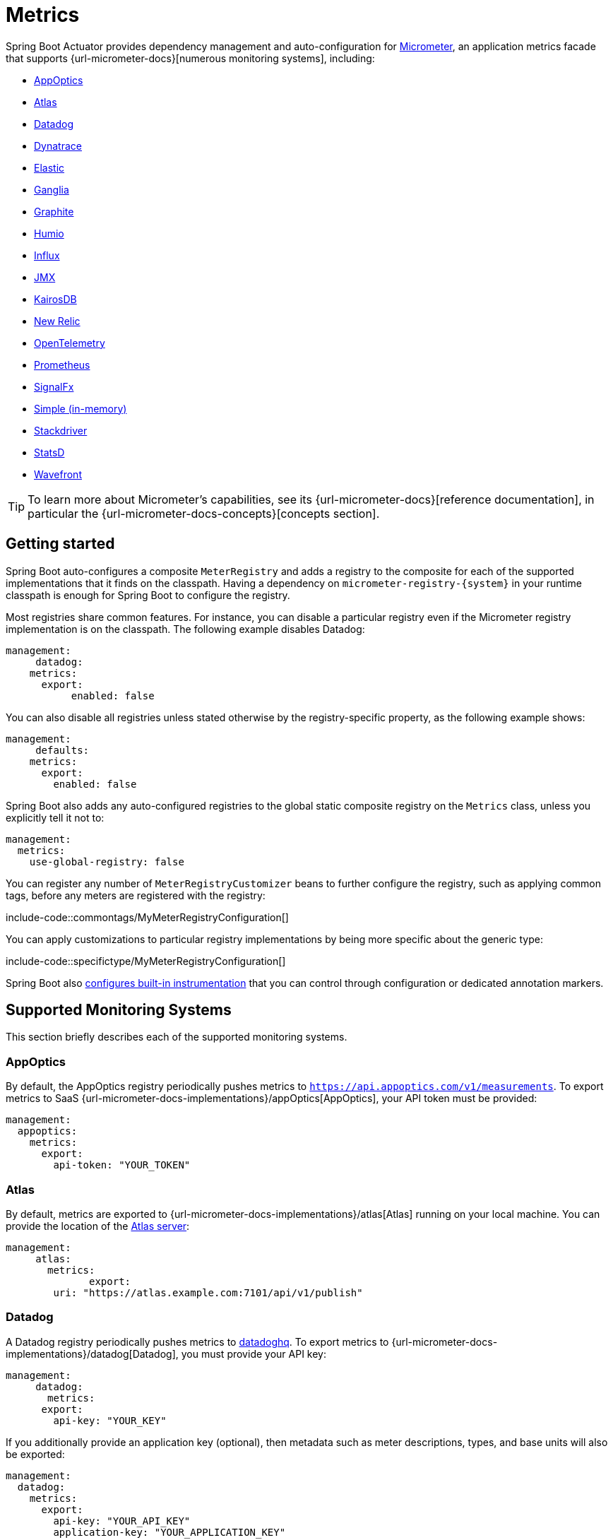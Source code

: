[[actuator.metrics]]
= Metrics

Spring Boot Actuator provides dependency management and auto-configuration for https://micrometer.io[Micrometer], an application metrics facade that supports {url-micrometer-docs}[numerous monitoring systems], including:

- xref:actuator/metrics.adoc#actuator.metrics.export.appoptics[AppOptics]
- xref:actuator/metrics.adoc#actuator.metrics.export.atlas[Atlas]
- xref:actuator/metrics.adoc#actuator.metrics.export.datadog[Datadog]
- xref:actuator/metrics.adoc#actuator.metrics.export.dynatrace[Dynatrace]
- xref:actuator/metrics.adoc#actuator.metrics.export.elastic[Elastic]
- xref:actuator/metrics.adoc#actuator.metrics.export.ganglia[Ganglia]
- xref:actuator/metrics.adoc#actuator.metrics.export.graphite[Graphite]
- xref:actuator/metrics.adoc#actuator.metrics.export.humio[Humio]
- xref:actuator/metrics.adoc#actuator.metrics.export.influx[Influx]
- xref:actuator/metrics.adoc#actuator.metrics.export.jmx[JMX]
- xref:actuator/metrics.adoc#actuator.metrics.export.kairos[KairosDB]
- xref:actuator/metrics.adoc#actuator.metrics.export.newrelic[New Relic]
- xref:actuator/metrics.adoc#actuator.metrics.export.otlp[OpenTelemetry]
- xref:actuator/metrics.adoc#actuator.metrics.export.prometheus[Prometheus]
- xref:actuator/metrics.adoc#actuator.metrics.export.signalfx[SignalFx]
- xref:actuator/metrics.adoc#actuator.metrics.export.simple[Simple (in-memory)]
- xref:actuator/metrics.adoc#actuator.metrics.export.stackdriver[Stackdriver]
- xref:actuator/metrics.adoc#actuator.metrics.export.statsd[StatsD]
- xref:actuator/metrics.adoc#actuator.metrics.export.wavefront[Wavefront]

TIP: To learn more about Micrometer's capabilities, see its {url-micrometer-docs}[reference documentation], in particular the {url-micrometer-docs-concepts}[concepts section].



[[actuator.metrics.getting-started]]
== Getting started

Spring Boot auto-configures a composite `MeterRegistry` and adds a registry to the composite for each of the supported implementations that it finds on the classpath.
Having a dependency on `micrometer-registry-\{system}` in your runtime classpath is enough for Spring Boot to configure the registry.

Most registries share common features.
For instance, you can disable a particular registry even if the Micrometer registry implementation is on the classpath.
The following example disables Datadog:

[source,yaml,indent=0,subs="verbatim",configprops,configblocks]
----
	management:
      datadog:
	    metrics:
	      export:
            enabled: false
----

You can also disable all registries unless stated otherwise by the registry-specific property, as the following example shows:

[source,yaml,indent=0,subs="verbatim",configprops,configblocks]
----
	management:
      defaults:
	    metrics:
	      export:
	        enabled: false
----

Spring Boot also adds any auto-configured registries to the global static composite registry on the `Metrics` class, unless you explicitly tell it not to:

[source,yaml,indent=0,subs="verbatim",configprops,configblocks]
----
	management:
	  metrics:
	    use-global-registry: false
----

You can register any number of `MeterRegistryCustomizer` beans to further configure the registry, such as applying common tags, before any meters are registered with the registry:

include-code::commontags/MyMeterRegistryConfiguration[]

You can apply customizations to particular registry implementations by being more specific about the generic type:

include-code::specifictype/MyMeterRegistryConfiguration[]

Spring Boot also xref:actuator/metrics.adoc#actuator.metrics.supported[configures built-in instrumentation] that you can control through configuration or dedicated annotation markers.



[[actuator.metrics.export]]
== Supported Monitoring Systems

This section briefly describes each of the supported monitoring systems.



[[actuator.metrics.export.appoptics]]
=== AppOptics

By default, the AppOptics registry periodically pushes metrics to `https://api.appoptics.com/v1/measurements`.
To export metrics to SaaS {url-micrometer-docs-implementations}/appOptics[AppOptics], your API token must be provided:

[source,yaml,indent=0,subs="verbatim",configprops,configblocks]
----
	management:
	  appoptics:
	    metrics:
	      export:
	        api-token: "YOUR_TOKEN"
----



[[actuator.metrics.export.atlas]]
=== Atlas

By default, metrics are exported to {url-micrometer-docs-implementations}/atlas[Atlas] running on your local machine.
You can provide the location of the https://github.com/Netflix/atlas[Atlas server]:

[source,yaml,indent=0,subs="verbatim",configprops,configblocks]
----
	management:
      atlas:
        metrics:
  	      export:
	        uri: "https://atlas.example.com:7101/api/v1/publish"
----



[[actuator.metrics.export.datadog]]
=== Datadog

A Datadog registry periodically pushes metrics to https://www.datadoghq.com[datadoghq].
To export metrics to {url-micrometer-docs-implementations}/datadog[Datadog], you must provide your API key:

[source,yaml,indent=0,subs="verbatim",configprops,configblocks]
----
	management:
      datadog:
        metrics:
	      export:
	        api-key: "YOUR_KEY"
----

If you additionally provide an application key (optional), then metadata such as meter descriptions, types, and base units will also be exported:

[source,yaml,indent=0,subs="verbatim",configprops,configblocks]
----
	management:
	  datadog:
	    metrics:
	      export:
	        api-key: "YOUR_API_KEY"
	        application-key: "YOUR_APPLICATION_KEY"
----

By default, metrics are sent to the Datadog US https://docs.datadoghq.com/getting_started/site[site] (`https://api.datadoghq.com`).
If your Datadog project is hosted on one of the other sites, or you need to send metrics through a proxy, configure the URI accordingly:

[source,yaml,indent=0,subs="verbatim",configprops,configblocks]
----
	management:
	  datadog:
	    metrics:
	      export:
	        uri: "https://api.datadoghq.eu"
----

You can also change the interval at which metrics are sent to Datadog:

[source,yaml,indent=0,subs="verbatim",configprops,configblocks]
----
	management:
	  datadog:
	    metrics:
	      export:
	        step: "30s"
----



[[actuator.metrics.export.dynatrace]]
=== Dynatrace

Dynatrace offers two metrics ingest APIs, both of which are implemented for {url-micrometer-docs-implementations}/dynatrace[Micrometer].
You can find the Dynatrace documentation on Micrometer metrics ingest {url-dynatrace-docs-shortlink}/micrometer-metrics-ingest[here].
Configuration properties in the `v1` namespace apply only when exporting to the {url-dynatrace-docs-shortlink}/api-metrics[Timeseries v1 API].
Configuration properties in the `v2` namespace apply only when exporting to the {url-dynatrace-docs-shortlink}/api-metrics-v2-post-datapoints[Metrics v2 API].
Note that this integration can export only to either the `v1` or `v2` version of the API at a time, with `v2` being preferred.
If the `device-id` (required for v1 but not used in v2) is set in the `v1` namespace, metrics are exported to the `v1` endpoint.
Otherwise, `v2` is assumed.



[[actuator.metrics.export.dynatrace.v2-api]]
==== v2 API

You can use the v2 API in two ways.



[[actuator.metrics.export.dynatrace.v2-api.auto-config]]
===== Auto-configuration

Dynatrace auto-configuration is available for hosts that are monitored by the OneAgent or by the Dynatrace Operator for Kubernetes.

**Local OneAgent:** If a OneAgent is running on the host, metrics are automatically exported to the {url-dynatrace-docs-shortlink}/local-api[local OneAgent ingest endpoint].
The ingest endpoint forwards the metrics to the Dynatrace backend.

**Dynatrace Kubernetes Operator:** When running in Kubernetes with the Dynatrace Operator installed, the registry will automatically pick up your endpoint URI and API token from the operator instead.

This is the default behavior and requires no special setup beyond a dependency on `io.micrometer:micrometer-registry-dynatrace`.



[[actuator.metrics.export.dynatrace.v2-api.manual-config]]
===== Manual configuration

If no auto-configuration is available, the endpoint of the {url-dynatrace-docs-shortlink}/api-metrics-v2-post-datapoints[Metrics v2 API] and an API token are required.
The {url-dynatrace-docs-shortlink}/api-authentication[API token] must have the "`Ingest metrics`" (`metrics.ingest`) permission set.
We recommend limiting the scope of the token to this one permission.
You must ensure that the endpoint URI contains the path (for example, `/api/v2/metrics/ingest`):

The URL of the Metrics API v2 ingest endpoint is different according to your deployment option:

* SaaS: `+https://{your-environment-id}.live.dynatrace.com/api/v2/metrics/ingest+`
* Managed deployments: `+https://{your-domain}/e/{your-environment-id}/api/v2/metrics/ingest+`

The example below configures metrics export using the `example` environment id:

[source,yaml,indent=0,subs="verbatim",configprops,configblocks]
----
	management:
	  dynatrace:
	    metrics:
	      export:
	        uri: "https://example.live.dynatrace.com/api/v2/metrics/ingest"
	        api-token: "YOUR_TOKEN"
----

When using the Dynatrace v2 API, the following optional features are available (more details can be found in the {url-dynatrace-docs-shortlink}/micrometer-metrics-ingest#dt-configuration-properties[Dynatrace documentation]):

* Metric key prefix: Sets a prefix that is prepended to all exported metric keys.
* Enrich with Dynatrace metadata: If a OneAgent or Dynatrace operator is running, enrich metrics with additional metadata (for example, about the host, process, or pod).
* Default dimensions: Specify key-value pairs that are added to all exported metrics.
If tags with the same key are specified with Micrometer, they overwrite the default dimensions.
* Use Dynatrace Summary instruments: In some cases the Micrometer Dynatrace registry created metrics that were rejected.
In Micrometer 1.9.x, this was fixed by introducing Dynatrace-specific summary instruments.
Setting this toggle to `false` forces Micrometer to fall back to the behavior that was the default before 1.9.x.
It should only be used when encountering problems while migrating from Micrometer 1.8.x to 1.9.x.
* Export meter metadata: Starting from Micrometer 1.12.0, the Dynatrace exporter will also export meter metadata, such as unit and description by default.
Use the `export-meter-metadata` toggle to turn this feature off.

It is possible to not specify a URI and API token, as shown in the following example.
In this scenario, the automatically configured endpoint is used:

[source,yaml,indent=0,subs="verbatim",configprops,configblocks]
----
	management:
	  dynatrace:
	    metrics:
	      export:
	        # Specify uri and api-token here if not using the local OneAgent endpoint.
	        v2:
	          metric-key-prefix: "your.key.prefix"
	          enrich-with-dynatrace-metadata: true
	          default-dimensions:
	            key1: "value1"
	            key2: "value2"
	          use-dynatrace-summary-instruments: true # (default: true)
	          export-meter-metadata: true             # (default: true)
----



[[actuator.metrics.export.dynatrace.v1-api]]
==== v1 API (Legacy)

The Dynatrace v1 API metrics registry pushes metrics to the configured URI periodically by using the {url-dynatrace-docs-shortlink}/api-metrics[Timeseries v1 API].
For backwards-compatibility with existing setups, when `device-id` is set (required for v1, but not used in v2), metrics are exported to the Timeseries v1 endpoint.
To export metrics to {url-micrometer-docs-implementations}/dynatrace[Dynatrace], your API token, device ID, and URI must be provided:

[source,yaml,indent=0,subs="verbatim",configprops,configblocks]
----
	management:
	  dynatrace:
	    metrics:
	      export:
	        uri: "https://{your-environment-id}.live.dynatrace.com"
	        api-token: "YOUR_TOKEN"
	        v1:
	          device-id: "YOUR_DEVICE_ID"
----

For the v1 API, you must specify the base environment URI without a path, as the v1 endpoint path is added automatically.



[[actuator.metrics.export.dynatrace.version-independent-settings]]
==== Version-independent Settings

In addition to the API endpoint and token, you can also change the interval at which metrics are sent to Dynatrace.
The default export interval is `60s`.
The following example sets the export interval to 30 seconds:

[source,yaml,indent=0,subs="verbatim",configprops,configblocks]
----
	management:
	  dynatrace:
	    metrics:
	      export:
	        step: "30s"
----

You can find more information on how to set up the Dynatrace exporter for Micrometer in the {url-micrometer-docs-implementations}/dynatrace[Micrometer documentation] and the {url-dynatrace-docs-shortlink}/micrometer-metrics-ingest[Dynatrace documentation].



[[actuator.metrics.export.elastic]]
=== Elastic

By default, metrics are exported to {url-micrometer-docs-implementations}/elastic[Elastic] running on your local machine.
You can provide the location of the Elastic server to use by using the following property:

[source,yaml,indent=0,subs="verbatim",configprops,configblocks]
----
	management:
	  elastic:
	    metrics:
	      export:
	        host: "https://elastic.example.com:8086"
----

[[actuator.metrics.export.ganglia]]
=== Ganglia

By default, metrics are exported to {url-micrometer-docs-implementations}/ganglia[Ganglia] running on your local machine.
You can provide the http://ganglia.sourceforge.net[Ganglia server] host and port, as the following example shows:

[source,yaml,indent=0,subs="verbatim",configprops,configblocks]
----
	management:
	  ganglia:
	    metrics:
	      export:
	        host: "ganglia.example.com"
	        port: 9649
----



[[actuator.metrics.export.graphite]]
=== Graphite

By default, metrics are exported to {url-micrometer-docs-implementations}/graphite[Graphite] running on your local machine.
You can provide the https://graphiteapp.org[Graphite server] host and port, as the following example shows:

[source,yaml,indent=0,subs="verbatim",configprops,configblocks]
----
	management:
	  graphite:
	    metrics:
	      export:
	         host: "graphite.example.com"
	         port: 9004
----

Micrometer provides a default `HierarchicalNameMapper` that governs how a dimensional meter ID is {url-micrometer-docs-implementations}/graphite#_hierarchical_name_mapping[mapped to flat hierarchical names].

[TIP]
====
To take control over this behavior, define your `GraphiteMeterRegistry` and supply your own `HierarchicalNameMapper`.
An auto-configured `GraphiteConfig` and `Clock` beans are provided unless you define your own:

include-code::MyGraphiteConfiguration[]
====



[[actuator.metrics.export.humio]]
=== Humio

By default, the Humio registry periodically pushes metrics to https://cloud.humio.com.
To export metrics to SaaS {url-micrometer-docs-implementations}/humio[Humio], you must provide your API token:

[source,yaml,indent=0,subs="verbatim",configprops,configblocks]
----
	management:
	  humio:
	    metrics:
	      export:
	        api-token: "YOUR_TOKEN"
----

You should also configure one or more tags to identify the data source to which metrics are pushed:

[source,yaml,indent=0,subs="verbatim",configprops,configblocks]
----
	management:
	  humio:
	    metrics:
	      export:
	        tags:
	          alpha: "a"
	          bravo: "b"
----



[[actuator.metrics.export.influx]]
=== Influx

By default, metrics are exported to an {url-micrometer-docs-implementations}/influx[Influx] v1 instance running on your local machine with the default configuration.
To export metrics to InfluxDB v2, configure the `org`, `bucket`, and authentication `token` for writing metrics.
You can provide the location of the https://www.influxdata.com[Influx server] to use by using:

[source,yaml,indent=0,subs="verbatim",configprops,configblocks]
----
	management:
	  influx:
	    metrics:
	      export:
	        uri: "https://influx.example.com:8086"
----



[[actuator.metrics.export.jmx]]
=== JMX

Micrometer provides a hierarchical mapping to {url-micrometer-docs-implementations}/jmx[JMX], primarily as a cheap and portable way to view metrics locally.
By default, metrics are exported to the `metrics` JMX domain.
You can provide the domain to use by using:

[source,yaml,indent=0,subs="verbatim",configprops,configblocks]
----
	management:
	  jmx:
	    metrics:
	      export:
	        domain: "com.example.app.metrics"
----

Micrometer provides a default `HierarchicalNameMapper` that governs how a dimensional meter ID is {url-micrometer-docs-implementations}/jmx#_hierarchical_name_mapping[mapped to flat hierarchical names].

[TIP]
====
To take control over this behavior, define your `JmxMeterRegistry` and supply your own `HierarchicalNameMapper`.
An auto-configured `JmxConfig` and `Clock` beans are provided unless you define your own:

include-code::MyJmxConfiguration[]
====



[[actuator.metrics.export.kairos]]
=== KairosDB

By default, metrics are exported to {url-micrometer-docs-implementations}/kairos[KairosDB] running on your local machine.
You can provide the location of the https://kairosdb.github.io/[KairosDB server] to use by using:

[source,yaml,indent=0,subs="verbatim",configprops,configblocks]
----
	management:
	  kairos:
	    metrics:
	      export:
	        uri: "https://kairosdb.example.com:8080/api/v1/datapoints"
----



[[actuator.metrics.export.newrelic]]
=== New Relic

A New Relic registry periodically pushes metrics to {url-micrometer-docs-implementations}/new-relic[New Relic].
To export metrics to https://newrelic.com[New Relic], you must provide your API key and account ID:

[source,yaml,indent=0,subs="verbatim",configprops,configblocks]
----
	management:
	  newrelic:
	    metrics:
	      export:
	        api-key: "YOUR_KEY"
	        account-id: "YOUR_ACCOUNT_ID"
----

You can also change the interval at which metrics are sent to New Relic:

[source,yaml,indent=0,subs="verbatim",configprops,configblocks]
----
	management:
	  newrelic:
	    metrics:
	      export:
	        step: "30s"
----

By default, metrics are published through REST calls, but you can also use the Java Agent API if you have it on the classpath:

[source,yaml,indent=0,subs="verbatim",configprops,configblocks]
----
	management:
	  newrelic:
	    metrics:
	      export:
	        client-provider-type: "insights-agent"
----

Finally, you can take full control by defining your own `NewRelicClientProvider` bean.



[[actuator.metrics.export.otlp]]
=== OpenTelemetry

By default, metrics are exported to {url-micrometer-docs-implementations}/otlp[OpenTelemetry] running on your local machine.
You can provide the location of the https://opentelemetry.io/[OpenTelemetry metric endpoint] to use by using:

[source,yaml,indent=0,subs="verbatim",configprops,configblocks]
----
	management:
	  otlp:
	    metrics:
	      export:
	        url: "https://otlp.example.com:4318/v1/metrics"
----



[[actuator.metrics.export.prometheus]]
=== Prometheus

{url-micrometer-docs-implementations}/prometheus[Prometheus] expects to scrape or poll individual application instances for metrics.
Spring Boot provides an actuator endpoint at `/actuator/prometheus` to present a https://prometheus.io[Prometheus scrape] with the appropriate format.

TIP: By default, the endpoint is not available and must be exposed. See xref:actuator/endpoints.adoc#actuator.endpoints.exposing[exposing endpoints] for more details.

The following example `scrape_config` adds to `prometheus.yml`:

[source,yaml,indent=0,subs="verbatim"]
----
	scrape_configs:
	  - job_name: "spring"
		metrics_path: "/actuator/prometheus"
		static_configs:
		  - targets: ["HOST:PORT"]
----

https://prometheus.io/docs/prometheus/latest/feature_flags/#exemplars-storage[Prometheus Exemplars] are also supported.
To enable this feature, a `SpanContextSupplier` bean should be present.
If you use https://micrometer.io/docs/tracing[Micrometer Tracing], this will be auto-configured for you, but you can always create your own if you want.
Please check the https://prometheus.io/docs/prometheus/latest/feature_flags/#exemplars-storage[Prometheus Docs], since this feature needs to be explicitly enabled on Prometheus' side, and it is only supported using the https://github.com/OpenObservability/OpenMetrics/blob/v1.0.0/specification/OpenMetrics.md#exemplars[OpenMetrics] format.

For ephemeral or batch jobs that may not exist long enough to be scraped, you can use https://github.com/prometheus/pushgateway[Prometheus Pushgateway] support to expose the metrics to Prometheus.
To enable Prometheus Pushgateway support, add the following dependency to your project:

[source,xml,indent=0,subs="verbatim"]
----
<dependency>
	<groupId>io.prometheus</groupId>
	<artifactId>simpleclient_pushgateway</artifactId>
</dependency>
----

When the Prometheus Pushgateway dependency is present on the classpath and the configprop:management.prometheus.metrics.export.pushgateway.enabled[] property is set to `true`, a `PrometheusPushGatewayManager` bean is auto-configured.
This manages the pushing of metrics to a Prometheus Pushgateway.

You can tune the `PrometheusPushGatewayManager` by using properties under `management.prometheus.metrics.export.pushgateway`.
For advanced configuration, you can also provide your own `PrometheusPushGatewayManager` bean.



[[actuator.metrics.export.signalfx]]
=== SignalFx

SignalFx registry periodically pushes metrics to {url-micrometer-docs-implementations}/signalFx[SignalFx].
To export metrics to https://www.signalfx.com[SignalFx], you must provide your access token:

[source,yaml,indent=0,subs="verbatim",configprops,configblocks]
----
	management:
	  signalfx:
	    metrics:
	      export:
	        access-token: "YOUR_ACCESS_TOKEN"
----

You can also change the interval at which metrics are sent to SignalFx:

[source,yaml,indent=0,subs="verbatim",configprops,configblocks]
----
	management:
	  signalfx:
	    metrics:
	      export:
	        step: "30s"
----



[[actuator.metrics.export.simple]]
=== Simple

Micrometer ships with a simple, in-memory backend that is automatically used as a fallback if no other registry is configured.
This lets you see what metrics are collected in the xref:actuator/metrics.adoc#actuator.metrics.endpoint[metrics endpoint].

The in-memory backend disables itself as soon as you use any other available backend.
You can also disable it explicitly:

[source,yaml,indent=0,subs="verbatim",configprops,configblocks]
----
	management:
      simple:
	    metrics:
	      export:
            enabled: false
----



[[actuator.metrics.export.stackdriver]]
=== Stackdriver

The Stackdriver registry periodically pushes metrics to https://cloud.google.com/stackdriver/[Stackdriver].
To export metrics to SaaS {url-micrometer-docs-implementations}/stackdriver[Stackdriver], you must provide your Google Cloud project ID:

[source,yaml,indent=0,subs="verbatim",configprops,configblocks]
----
	management:
	  stackdriver:
	    metrics:
	      export:
	        project-id: "my-project"
----

You can also change the interval at which metrics are sent to Stackdriver:

[source,yaml,indent=0,subs="verbatim",configprops,configblocks]
----
	management:
	  stackdriver:
	    metrics:
	      export:
	        step: "30s"
----



[[actuator.metrics.export.statsd]]
=== StatsD

The StatsD registry eagerly pushes metrics over UDP to a StatsD agent.
By default, metrics are exported to a {url-micrometer-docs-implementations}/statsD[StatsD] agent running on your local machine.
You can provide the StatsD agent host, port, and protocol to use by using:

[source,yaml,indent=0,subs="verbatim",configprops,configblocks]
----
	management:
	  statsd:
	    metrics:
	      export:
	        host: "statsd.example.com"
	        port: 9125
	        protocol: "udp"
----

You can also change the StatsD line protocol to use (it defaults to Datadog):

[source,yaml,indent=0,subs="verbatim",configprops,configblocks]
----
	management:
	  statsd:
	    metrics:
	      export:
	        flavor: "etsy"
----



[[actuator.metrics.export.wavefront]]
=== Wavefront

The Wavefront registry periodically pushes metrics to {url-micrometer-docs-implementations}/wavefront[Wavefront].
If you are exporting metrics to https://www.wavefront.com/[Wavefront] directly, you must provide your API token:

[source,yaml,indent=0,subs="verbatim",configprops,configblocks]
----
	management:
	  wavefront:
	    api-token: "YOUR_API_TOKEN"
----

Alternatively, you can use a Wavefront sidecar or an internal proxy in your environment to forward metrics data to the Wavefront API host:

[source,yaml,indent=0,subs="verbatim",configprops,configblocks]
----
	management:
	  wavefront:
	    uri: "proxy://localhost:2878"
----

NOTE: If you publish metrics to a Wavefront proxy (as described in https://docs.wavefront.com/proxies_installing.html[the Wavefront documentation]), the host must be in the `proxy://HOST:PORT` format.

You can also change the interval at which metrics are sent to Wavefront:

[source,yaml,indent=0,subs="verbatim",configprops,configblocks]
----
	management:
	  wavefront:
	    metrics:
	      export:
	        step: "30s"
----



[[actuator.metrics.supported]]
== Supported Metrics and Meters

Spring Boot provides automatic meter registration for a wide variety of technologies.
In most situations, the defaults provide sensible metrics that can be published to any of the supported monitoring systems.



[[actuator.metrics.supported.jvm]]
=== JVM Metrics

Auto-configuration enables JVM Metrics by using core Micrometer classes.
JVM metrics are published under the `jvm.` meter name.

The following JVM metrics are provided:

* Various memory and buffer pool details
* Statistics related to garbage collection
* Thread utilization
* The number of classes loaded and unloaded
* JVM version information
* JIT compilation time



[[actuator.metrics.supported.system]]
=== System Metrics

Auto-configuration enables system metrics by using core Micrometer classes.
System metrics are published under the `system.`, `process.`, and `disk.` meter names.

The following system metrics are provided:

* CPU metrics
* File descriptor metrics
* Uptime metrics (both the amount of time the application has been running and a fixed gauge of the absolute start time)
* Disk space available



[[actuator.metrics.supported.application-startup]]
=== Application Startup Metrics

Auto-configuration exposes application startup time metrics:

* `application.started.time`: time taken to start the application.
* `application.ready.time`: time taken for the application to be ready to service requests.

Metrics are tagged by the fully qualified name of the application class.



[[actuator.metrics.supported.logger]]
=== Logger Metrics

Auto-configuration enables the event metrics for both Logback and Log4J2.
The details are published under the `log4j2.events.` or `logback.events.` meter names.



[[actuator.metrics.supported.tasks]]
=== Task Execution and Scheduling Metrics

Auto-configuration enables the instrumentation of all available `ThreadPoolTaskExecutor` and `ThreadPoolTaskScheduler` beans, as long as the underling `ThreadPoolExecutor` is available.
Metrics are tagged by the name of the executor, which is derived from the bean name.



[[actuator.metrics.supported.jms]]
=== JMS Metrics

Auto-configuration enables the instrumentation of all available `JmsTemplate` beans and `@JmsListener` annotated methods.
This will produce `"jms.message.publish"` and `"jms.message.process"` metrics respectively.
See the {url-spring-framework-docs}/integration/observability.html#observability.jms[Spring Framework reference documentation for more information on produced observations].


[[actuator.metrics.supported.spring-mvc]]
=== Spring MVC Metrics

Auto-configuration enables the instrumentation of all requests handled by Spring MVC controllers and functional handlers.
By default, metrics are generated with the name, `http.server.requests`.
You can customize the name by setting the configprop:management.observations.http.server.requests.name[] property.

See the {url-spring-framework-docs}/integration/observability.html#observability.http-server.servlet[Spring Framework reference documentation for more information on produced observations].

To add to the default tags, provide a `@Bean` that extends `DefaultServerRequestObservationConvention` from the `org.springframework.http.server.observation` package.
To replace the default tags, provide a `@Bean` that implements `ServerRequestObservationConvention`.


TIP: In some cases, exceptions handled in web controllers are not recorded as request metrics tags.
Applications can opt in and record exceptions by xref:web/servlet.adoc#web.servlet.spring-mvc.error-handling[setting handled exceptions as request attributes].

By default, all requests are handled.
To customize the filter, provide a `@Bean` that implements `FilterRegistrationBean<ServerHttpObservationFilter>`.



[[actuator.metrics.supported.spring-webflux]]
=== Spring WebFlux Metrics

Auto-configuration enables the instrumentation of all requests handled by Spring WebFlux controllers and functional handlers.
By default, metrics are generated with the name, `http.server.requests`.
You can customize the name by setting the configprop:management.observations.http.server.requests.name[] property.

See the {url-spring-framework-docs}/integration/observability.html#observability.http-server.reactive[Spring Framework reference documentation for more information on produced observations].

To add to the default tags, provide a `@Bean` that extends `DefaultServerRequestObservationConvention` from the `org.springframework.http.server.reactive.observation` package.
To replace the default tags, provide a `@Bean` that implements `ServerRequestObservationConvention`.

TIP: In some cases, exceptions handled in controllers and handler functions are not recorded as request metrics tags.
Applications can opt in and record exceptions by xref:web/reactive.adoc#web.reactive.webflux.error-handling[setting handled exceptions as request attributes].



[[actuator.metrics.supported.jersey]]
=== Jersey Server Metrics

Auto-configuration enables the instrumentation of all requests handled by the Jersey JAX-RS implementation.
By default, metrics are generated with the name, `http.server.requests`.
You can customize the name by setting the configprop:management.observations.http.server.requests.name[] property.

By default, Jersey server metrics are tagged with the following information:

|===
| Tag | Description

| `exception`
| The simple class name of any exception that was thrown while handling the request.

| `method`
| The request's method (for example, `GET` or `POST`)

| `outcome`
| The request's outcome, based on the status code of the response.
  1xx is `INFORMATIONAL`, 2xx is `SUCCESS`, 3xx is `REDIRECTION`, 4xx is `CLIENT_ERROR`, and 5xx is `SERVER_ERROR`

| `status`
| The response's HTTP status code (for example, `200` or `500`)

| `uri`
| The request's URI template prior to variable substitution, if possible (for example, `/api/person/\{id}`)
|===

To customize the tags, provide a `@Bean` that implements `JerseyObservationConvention`.



[[actuator.metrics.supported.http-clients]]
=== HTTP Client Metrics

Spring Boot Actuator manages the instrumentation of `RestTemplate`, `WebClient` and `RestClient`.
For that, you have to inject the auto-configured builder and use it to create instances:

* `RestTemplateBuilder` for `RestTemplate`
* `WebClient.Builder` for `WebClient`
* `RestClient.Builder` for `RestClient`

You can also manually apply the customizers responsible for this instrumentation, namely `ObservationRestTemplateCustomizer`, `ObservationWebClientCustomizer` and `ObservationRestClientCustomizer`.

By default, metrics are generated with the name, `http.client.requests`.
You can customize the name by setting the configprop:management.observations.http.client.requests.name[] property.

See the {url-spring-framework-docs}/integration/observability.html#observability.http-client[Spring Framework reference documentation for more information on produced observations].

To customize the tags when using `RestTemplate` or `RestClient`, provide a `@Bean` that implements `ClientRequestObservationConvention` from the `org.springframework.http.client.observation` package.
To customize the tags when using `WebClient`, provide a `@Bean` that implements `ClientRequestObservationConvention` from the `org.springframework.web.reactive.function.client` package.



[[actuator.metrics.supported.tomcat]]
=== Tomcat Metrics

Auto-configuration enables the instrumentation of Tomcat only when an `MBeanRegistry` is enabled.
By default, the `MBeanRegistry` is disabled, but you can enable it by setting configprop:server.tomcat.mbeanregistry.enabled[] to `true`.

Tomcat metrics are published under the `tomcat.` meter name.



[[actuator.metrics.supported.cache]]
=== Cache Metrics

Auto-configuration enables the instrumentation of all available `Cache` instances on startup, with metrics prefixed with `cache`.
Cache instrumentation is standardized for a basic set of metrics.
Additional, cache-specific metrics are also available.

The following cache libraries are supported:

* Cache2k
* Caffeine
* Hazelcast
* Any compliant JCache (JSR-107) implementation
* Redis

Metrics are tagged by the name of the cache and by the name of the `CacheManager`, which is derived from the bean name.

NOTE: Only caches that are configured on startup are bound to the registry.
For caches not defined in the cache’s configuration, such as caches created on the fly or programmatically after the startup phase, an explicit registration is required.
A `CacheMetricsRegistrar` bean is made available to make that process easier.



[[actuator.metrics.supported.spring-batch]]
=== Spring Batch Metrics

See the {url-spring-batch-docs}/monitoring-and-metrics.html[Spring Batch reference documentation].



[[actuator.metrics.supported.spring-graphql]]
=== Spring GraphQL Metrics

See the {url-spring-graphql-docs}/observability.html[Spring GraphQL reference documentation].



[[actuator.metrics.supported.jdbc]]
=== DataSource Metrics

Auto-configuration enables the instrumentation of all available `DataSource` objects with metrics prefixed with `jdbc.connections`.
Data source instrumentation results in gauges that represent the currently active, idle, maximum allowed, and minimum allowed connections in the pool.

Metrics are also tagged by the name of the `DataSource` computed based on the bean name.

TIP: By default, Spring Boot provides metadata for all supported data sources.
You can add additional `DataSourcePoolMetadataProvider` beans if your favorite data source is not supported.
See `DataSourcePoolMetadataProvidersConfiguration` for examples.

Also, Hikari-specific metrics are exposed with a `hikaricp` prefix.
Each metric is tagged by the name of the pool (you can control it with `spring.datasource.name`).



[[actuator.metrics.supported.hibernate]]
=== Hibernate Metrics

If `org.hibernate.orm:hibernate-micrometer` is on the classpath, all available Hibernate `EntityManagerFactory` instances that have statistics enabled are instrumented with a metric named `hibernate`.

Metrics are also tagged by the name of the `EntityManagerFactory`, which is derived from the bean name.

To enable statistics, the standard JPA property `hibernate.generate_statistics` must be set to `true`.
You can enable that on the auto-configured `EntityManagerFactory`:

[source,yaml,indent=0,subs="verbatim",configprops,configblocks]
----
	spring:
	  jpa:
	    properties:
	      "[hibernate.generate_statistics]": true
----



[[actuator.metrics.supported.spring-data-repository]]
=== Spring Data Repository Metrics

Auto-configuration enables the instrumentation of all Spring Data `Repository` method invocations.
By default, metrics are generated with the name, `spring.data.repository.invocations`.
You can customize the name by setting the configprop:management.metrics.data.repository.metric-name[] property.

The `@Timed` annotation from the `io.micrometer.core.annotation` package is supported on `Repository` interfaces and methods.
If you do not want to record metrics for all `Repository` invocations, you can set configprop:management.metrics.data.repository.autotime.enabled[] to `false` and exclusively use `@Timed` annotations instead.

NOTE: A `@Timed` annotation with `longTask = true` enables a long task timer for the method.
Long task timers require a separate metric name and can be stacked with a short task timer.

By default, repository invocation related metrics are tagged with the following information:

|===
| Tag | Description

| `repository`
| The simple class name of the source `Repository`.

| `method`
| The name of the `Repository` method that was invoked.

| `state`
| The result state (`SUCCESS`, `ERROR`, `CANCELED`, or `RUNNING`).

| `exception`
| The simple class name of any exception that was thrown from the invocation.
|===

To replace the default tags, provide a `@Bean` that implements `RepositoryTagsProvider`.



[[actuator.metrics.supported.rabbitmq]]
=== RabbitMQ Metrics

Auto-configuration enables the instrumentation of all available RabbitMQ connection factories with a metric named `rabbitmq`.



[[actuator.metrics.supported.spring-integration]]
=== Spring Integration Metrics

Spring Integration automatically provides {url-spring-integration-docs}/metrics.html#micrometer-integration[Micrometer support] whenever a `MeterRegistry` bean is available.
Metrics are published under the `spring.integration.` meter name.



[[actuator.metrics.supported.kafka]]
=== Kafka Metrics

Auto-configuration registers a `MicrometerConsumerListener` and `MicrometerProducerListener` for the auto-configured consumer factory and producer factory, respectively.
It also registers a `KafkaStreamsMicrometerListener` for `StreamsBuilderFactoryBean`.
For more detail, see the {url-spring-kafka-docs}/kafka/micrometer.html#micrometer-native[Micrometer Native Metrics] section of the Spring Kafka documentation.



[[actuator.metrics.supported.mongodb]]
=== MongoDB Metrics

This section briefly describes the available metrics for MongoDB.



[[actuator.metrics.supported.mongodb.command]]
==== MongoDB Command Metrics

Auto-configuration registers a `MongoMetricsCommandListener` with the auto-configured `MongoClient`.

A timer metric named `mongodb.driver.commands` is created for each command issued to the underlying MongoDB driver.
Each metric is tagged with the following information by default:
|===
| Tag | Description

| `command`
| The name of the command issued.

| `cluster.id`
| The identifier of the cluster to which the command was sent.

| `server.address`
| The address of the server to which the command was sent.

| `status`
| The outcome of the command (`SUCCESS` or `FAILED`).
|===

To replace the default metric tags, define a `MongoCommandTagsProvider` bean, as the following example shows:

include-code::MyCommandTagsProviderConfiguration[]

To disable the auto-configured command metrics, set the following property:

[source,yaml,indent=0,subs="verbatim",configprops,configblocks]
----
	management:
	  metrics:
	    mongo:
	      command:
	        enabled: false
----



[[actuator.metrics.supported.mongodb.connection-pool]]
==== MongoDB Connection Pool Metrics

Auto-configuration registers a `MongoMetricsConnectionPoolListener` with the auto-configured `MongoClient`.

The following gauge metrics are created for the connection pool:

* `mongodb.driver.pool.size` reports the current size of the connection pool, including idle and and in-use members.
* `mongodb.driver.pool.checkedout` reports the count of connections that are currently in use.
* `mongodb.driver.pool.waitqueuesize` reports the current size of the wait queue for a connection from the pool.

Each metric is tagged with the following information by default:
|===
| Tag | Description

| `cluster.id`
| The identifier of the cluster to which the connection pool corresponds.

| `server.address`
| The address of the server to which the connection pool corresponds.
|===

To replace the default metric tags, define a `MongoConnectionPoolTagsProvider` bean:

include-code::MyConnectionPoolTagsProviderConfiguration[]

To disable the auto-configured connection pool metrics, set the following property:

[source,yaml,indent=0,subs="verbatim",configprops,configblocks]
----
	management:
	  metrics:
	    mongo:
	      connectionpool:
	        enabled: false
----



[[actuator.metrics.supported.jetty]]
=== Jetty Metrics

Auto-configuration binds metrics for Jetty's `ThreadPool` by using Micrometer's `JettyServerThreadPoolMetrics`.
Metrics for Jetty's `Connector` instances are bound by using Micrometer's `JettyConnectionMetrics` and, when configprop:server.ssl.enabled[] is set to `true`, Micrometer's `JettySslHandshakeMetrics`.



[[actuator.metrics.supported.timed-annotation]]
=== @Timed Annotation Support

To enable scanning of `@Timed` annotations, you will need to set the configprop:management.observations.annotations.enabled[] property to `true`.
Please refer to the {url-micrometer-docs-concepts}#_the_timed_annotation[Micrometer documentation].



[[actuator.metrics.supported.redis]]
=== Redis Metrics

Auto-configuration registers a `MicrometerCommandLatencyRecorder` for the auto-configured `LettuceConnectionFactory`.
For more detail, see the {url-lettuce-docs}#command.latency.metrics.micrometer[Micrometer Metrics section] of the Lettuce documentation.



[[actuator.metrics.registering-custom]]
== Registering Custom Metrics

To register custom metrics, inject `MeterRegistry` into your component:

include-code::MyBean[]

If your metrics depend on other beans, we recommend that you use a `MeterBinder` to register them:

include-code::MyMeterBinderConfiguration[]

Using a `MeterBinder` ensures that the correct dependency relationships are set up and that the bean is available when the metric's value is retrieved.
A `MeterBinder` implementation can also be useful if you find that you repeatedly instrument a suite of metrics across components or applications.

NOTE: By default, metrics from all `MeterBinder` beans are automatically bound to the Spring-managed `MeterRegistry`.



[[actuator.metrics.customizing]]
== Customizing Individual Metrics

If you need to apply customizations to specific `Meter` instances, you can use the `io.micrometer.core.instrument.config.MeterFilter` interface.

For example, if you want to rename the `mytag.region` tag to `mytag.area` for all meter IDs beginning with `com.example`, you can do the following:

include-code::MyMetricsFilterConfiguration[]

NOTE: By default, all `MeterFilter` beans are automatically bound to the Spring-managed `MeterRegistry`.
Make sure to register your metrics by using the Spring-managed `MeterRegistry` and not any of the static methods on `Metrics`.
These use the global registry that is not Spring-managed.



[[actuator.metrics.customizing.common-tags]]
=== Common Tags

Common tags are generally used for dimensional drill-down on the operating environment, such as host, instance, region, stack, and others.
Commons tags are applied to all meters and can be configured, as the following example shows:

[source,yaml,indent=0,subs="verbatim",configprops,configblocks]
----
	management:
	  metrics:
	    tags:
	      region: "us-east-1"
	      stack: "prod"
----

The preceding example adds `region` and `stack` tags to all meters with a value of `us-east-1` and `prod`, respectively.

NOTE: The order of common tags is important if you use Graphite.
As the order of common tags cannot be guaranteed by using this approach, Graphite users are advised to define a custom `MeterFilter` instead.



[[actuator.metrics.customizing.per-meter-properties]]
=== Per-meter Properties

In addition to `MeterFilter` beans, you can apply a limited set of customization on a per-meter basis using properties.
Per-meter customizations are applied, using Spring Boot's `PropertiesMeterFilter`, to any meter IDs that start with the given name.
The following example filters out any meters that have an ID starting with `example.remote`.

[source,yaml,indent=0,subs="verbatim",configprops,configblocks]
----
	management:
	  metrics:
	    enable:
	      example:
	        remote: false
----

The following properties allow per-meter customization:

.Per-meter customizations
|===
| Property | Description

| configprop:management.metrics.enable[]
| Whether to accept meters with certain IDs.
  Meters that are not accepted are filtered from the `MeterRegistry`.

| configprop:management.metrics.distribution.percentiles-histogram[]
| Whether to publish a histogram suitable for computing aggregable (across dimension) percentile approximations.

| configprop:management.metrics.distribution.minimum-expected-value[], configprop:management.metrics.distribution.maximum-expected-value[]
| Publish fewer histogram buckets by clamping the range of expected values.

| configprop:management.metrics.distribution.percentiles[]
| Publish percentile values computed in your application

| configprop:management.metrics.distribution.expiry[], configprop:management.metrics.distribution.buffer-length[]
| Give greater weight to recent samples by accumulating them in ring buffers which rotate after a configurable expiry, with a
configurable buffer length.

| configprop:management.metrics.distribution.slo[]
| Publish a cumulative histogram with buckets defined by your service-level objectives.
|===

For more details on the concepts behind `percentiles-histogram`, `percentiles`, and `slo`, see the {url-micrometer-docs-concepts}#_histograms_and_percentiles["`Histograms and percentiles`" section] of the Micrometer documentation.



[[actuator.metrics.endpoint]]
== Metrics Endpoint

Spring Boot provides a `metrics` endpoint that you can use diagnostically to examine the metrics collected by an application.
The endpoint is not available by default and must be exposed.
See xref:actuator/endpoints.adoc#actuator.endpoints.exposing[exposing endpoints] for more details.

Navigating to `/actuator/metrics` displays a list of available meter names.
You can drill down to view information about a particular meter by providing its name as a selector -- for example, `/actuator/metrics/jvm.memory.max`.

[TIP]
====
The name you use here should match the name used in the code, not the name after it has been naming-convention normalized for a monitoring system to which it is shipped.
In other words, if `jvm.memory.max` appears as `jvm_memory_max` in Prometheus because of its snake case naming convention, you should still use `jvm.memory.max` as the selector when inspecting the meter in the `metrics` endpoint.
====

You can also add any number of `tag=KEY:VALUE` query parameters to the end of the URL to dimensionally drill down on a meter -- for example, `/actuator/metrics/jvm.memory.max?tag=area:nonheap`.

[TIP]
====
The reported measurements are the _sum_ of the statistics of all meters that match the meter name and any tags that have been applied.
In the preceding example, the returned `Value` statistic is the sum of the maximum memory footprints of the "`Code Cache`", "`Compressed Class Space`", and "`Metaspace`" areas of the heap.
If you wanted to see only the maximum size for the "`Metaspace`", you could add an additional `tag=id:Metaspace` -- that is, `/actuator/metrics/jvm.memory.max?tag=area:nonheap&tag=id:Metaspace`.
====

[[actuator.metrics.micrometer-observation]]
== Integration with Micrometer Observation

A `DefaultMeterObservationHandler` is automatically registered on the `ObservationRegistry`, which creates metrics for every completed observation.
